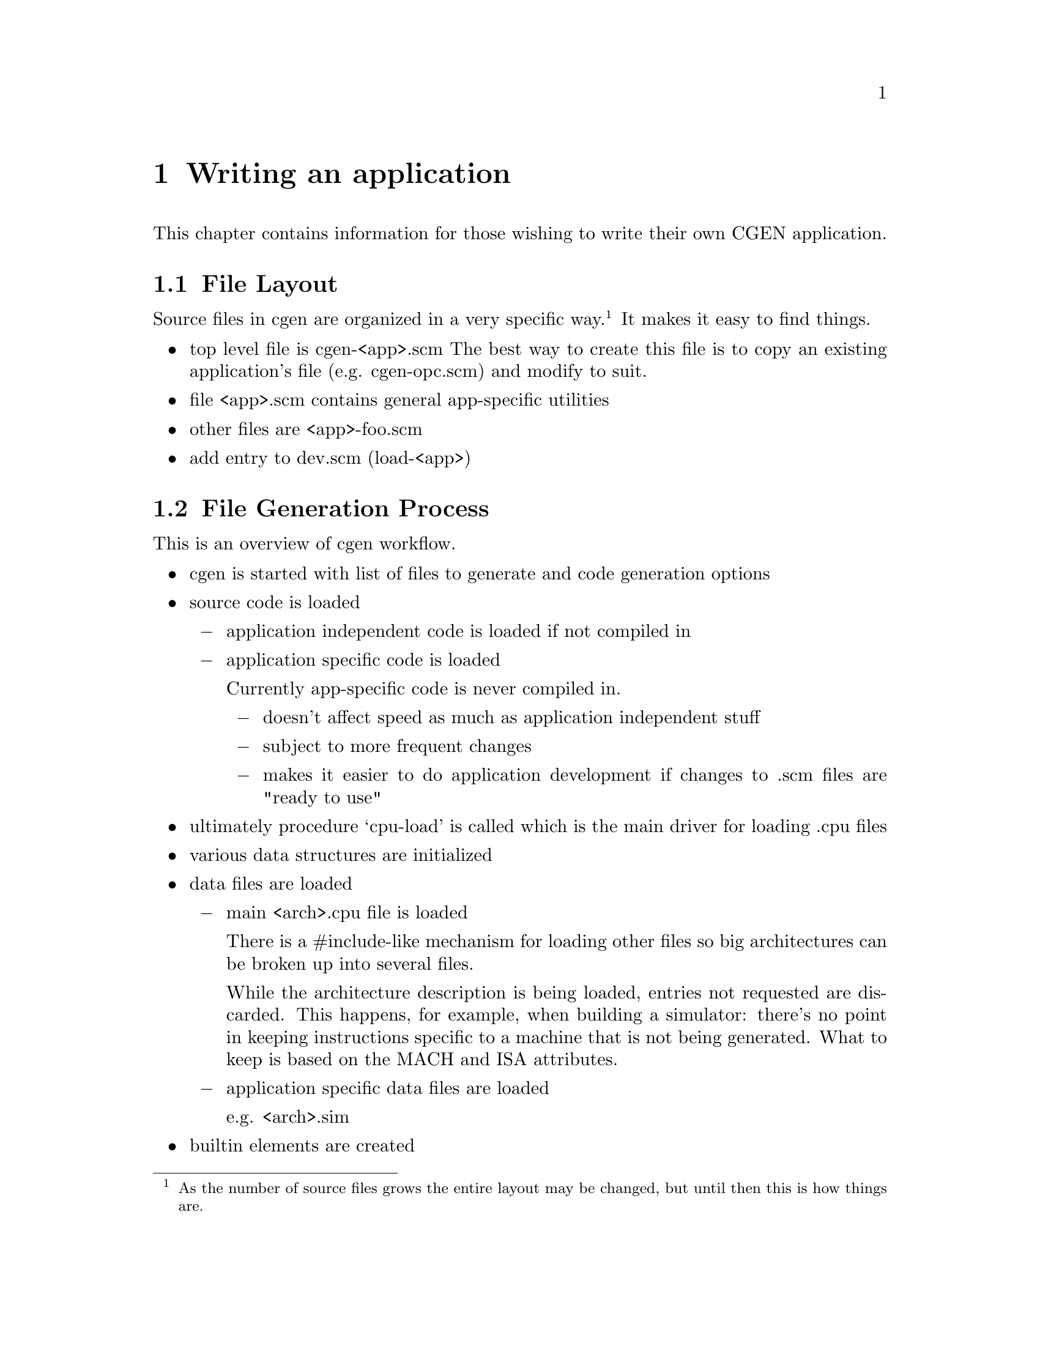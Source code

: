 @c Copyright (C) 2000 Red Hat, Inc.
@c This file is part of the CGEN manual.
@c For copying conditions, see the file cgen.texi.

@node Writing an application
@chapter Writing an application
@cindex Writing an application

This chapter contains information for those wishing to write their own
CGEN application.

@menu
* File Layout::                 Organization of source files
* File Generation Process::     Workflow in cgen
* Coding Conventions::          Coding conventions
* Accessing Loaded Data::       Reading data from loaded .cpu files
* Name References::             Architecture names in generated code
* String Building::             Building long strings and writing them out
* COS::                         Cgen's Object System
@end menu

@node File Layout
@section File Layout

Source files in cgen are organized in a very specific way.@footnote{As the
number of source files grows the entire layout may be changed, but until then
this is how things are.}  It makes it easy to find things.

@itemize @bullet
@item top level file is cgen-<app>.scm
The best way to create this file is to copy an existing application's file
(e.g. cgen-opc.scm) and modify to suit.
@item file <app>.scm contains general app-specific utilities
@item other files are <app>-foo.scm
@item add entry to dev.scm (load-<app>)
@end itemize

@node File Generation Process
@section File Generation Process

This is an overview of cgen workflow.

@itemize @bullet

@item cgen is started with list of files to generate and code generation
options

@item source code is loaded

@itemize @minus
@item application independent code is loaded if not compiled in
@item application specific code is loaded

Currently app-specific code is never compiled in.
@itemize @minus
@item doesn't affect speed as much as application independent stuff
@item subject to more frequent changes
@item makes it easier to do application development if changes to .scm
files are "ready to use"
@end itemize
@end itemize

@item ultimately procedure `cpu-load' is called which is the main driver for
loading .cpu files

@item various data structures are initialized

@item data files are loaded

@itemize @minus
@item main <arch>.cpu file is loaded

There is a #include-like mechanism for loading other files so big
architectures can be broken up into several files.

While the architecture description is being loaded, entries not requested
are discarded.  This happens, for example, when building a simulator:
there's no point in keeping instructions specific to a machine that is
not being generated.  What to keep is based on the MACH and ISA attributes.

@item application specific data files are loaded

e.g. <arch>.sim
@end itemize

@item builtin elements are created

@item each requested file is generated by calling cgen-<file> generator

The output is written to the output file with @code{with-output-to-file} so
the code must write to @code{(current-output-port)}.

Some files require heavy duty processing of the cpu description.
For example the simulator computes the instruction formats from the
instruction field lists of each instruction.  This computation is defered
to each cgen-<file> procedure that needs it and must be explicitly requested
by them.  The results are cached so this is only done once of course.

@item additional processing for some opcodes files

Several opcodes files are built from three sources.

@itemize @minus
@item generated code

@item section in <arch>.opc file

It's not appropriate to put large amounts of C (or perhaps any C) in
cgen description files, yet some things are best expressed in some
other language (e.g. assembler/disassembler operand parsing/printing).

@item foo.in file

It seems cleaner to put large amounts of non-machine-generated C
in separate files from code generator.
@end itemize

@end itemize

@node Coding Conventions
@section Coding Conventions

@itemize @bullet
@item unless definition occupies one line, final trailing parenthesis is on
a line by itself beginning in column one
@item definitions internal to a source file begin with '-'
@item global state variables are named *foo-bar*
[FIXME: current code needs updating]
@item avoid uppercase (except for ???)
@item procedures that return a boolean result end in '?'
@item procedures that modify something end in '!'
@item classes are named <name>
@end itemize

@node Accessing Loaded Data
@section Accessing Loaded Data

Each kind of description file entry (defined with `define-foo') is recorded
in an object of class <foo>.@footnote{not true for <arch> but will be RSN}
All the data is collected together in an object of class
<system>.@footnote{got a better name?}
@footnote{modes aren't recorded here, should they be?}

Data for the currently selected architecture is obtained with several
access functions.

@smallexample
  (current-arch-name)
  - return symbol that is the name of the arch
  - this is the name specified with `define-arch'

  (current-arch-comment)
  - return the comment specified with `define-arch'

  (current-arch-atlist)
  - return the attributes specified with `define-arch'

  (current-arch-default-alignment)
  - return a symbol indicated the default aligment
    - one of aligned, unaligned, forced

  (current-arch-insn-lsb0?)
  - return a #t if the least significant bit in a word is numbered 0
  - return a #f if the most significant bit in a word is numbered 0

  (current-arch-mach-name-list)
  - return a list of names (as symbols) of all machs in the architecture

  (current-arch-isa-name-list)
  - return a list of names (as symbols) of all isas in the architecture

  - for most of the remaining elements, there are three main accessors
    [foo is sometimes abbreviated]
    - current-foo-list - returns list of <foo> objects in the architecture
    - current-foo-add! - add a <foo> object to the architecture
    - current-foo-lookup - lookup the <foo> object based on its name

  <atlist>
  (current-attr-list)
  (current-attr-add!)
  (current-attr-lookup)

  <enum>
  (current-enum-list)
  (current-enum-add!)
  (current-enum-lookup)

  <keyword>
  (current-kw-list)
  (current-kw-add!)
  (current-kw-lookup)

  <isa>
  (current-isa-list)
  (current-isa-add!)
  (current-isa-lookup)

  <cpu>
  (current-cpu-list)
  (current-cpu-add!)
  (current-cpu-lookup)

  <mach>
  (current-mach-list)
  (current-mach-add!)
  (current-mach-lookup)

  <model>
  (current-model-list)
  (current-model-add!)
  (current-model-lookup)

  <hardware>
  (current-hw-list)
  (current-hw-add!)
  (current-hw-lookup)

  <ifield>
  (current-ifld-list)
  (current-ifld-add!)
  (current-ifld-lookup)

  <operand>
  (current-op-list)
  (current-op-add!)
  (current-op-lookup)

  <insn>
  (current-insn-list)
  (current-insn-add!)
  (current-insn-lookup)

  <macro-insn>
  (current-minsn-list)
  (current-minsn-add!)
  (current-minsn-lookup)

  (current-ifmt-list)
  - return list of computed <iformat> objects

  (current-sfmt-list)
  - return list of computed <sformat> objects

  [there are a few more to be documented, not sure they'll remain as is]
@end smallexample

@node Name References
@section Name References

To simplify writing code generators, system names can be
specified with fixed strings rather than having to compute them.
The output is post-processed to convert the strings to the actual names.
Upper and lower case names are supported.

@itemize @bullet
@item For the architecture name use @@arch@@, @@ARCH@@.
@item For the cpu family name use @@cpu@@, @@CPU@@.
@item For the prefix use @@prefix@@, @@PREFIX@@.
@end itemize

The @samp{prefix} notion is to segregate different code for the same
cpu family.  For example, this is used to segregate the ARM ISA from the
Thumb ISA.

@node String Building
@section String Building

Output generation uses a combination of writing text out as it is computed
and building text for later writing out.

The top level file generator uses @code{string-write}.  It takes string-lists
and thunks as arguments and writes each argument in turn to stdout.
String-lists are lists of strings (nested arbitrarily deep).  It's cheaper
to @code{cons} long strings together than to use @code{string-append}.
Thunks return string-lists to write out, but isn't computed until all
preceeding arguments to `string-write' have been written out.  This allows
defering building up of large amounts of text until it needs to be.

The main procedures for building strings and writing them out are:

@itemize @bullet

@item (string-write string-list-or-thunk1 string-list-or-thunk2 ...)

Loops over arguments writing them out in turn.

@item (string-write-map proc string-list-or-thunk-list)

Apply proc to each element in string-list-or-thunk-list and write out
the result.

@item (string-list arg1 arg2 ...)

Return list of arguments.  This is identical to @code{list} except it
is intended to take string-lists as arguments.

@item (string-list-map proc arg-list)

Return list of @code{proc} applied to each element of @code{arg-list}.
This is identical to @code{map} except it is intended to take strings
as arguments.

@item (string-append string1 string2 ...)

For small arguments it's just as well to use @code{string-append}.
This is a standard Scheme procedure.  The output is also easier to read
when developing interactively.  And some subroutines are used in multiple
contexts including some where strings are required.

@end itemize

@node COS
@section COS

COS is Cgen's Object System.  It's a simple OO system for Guile that
was written to provide something useful until Guile had its own.
COS will be replaced with GOOPs if the Scheme implementation of cgen is kept.

The pure Scheme implementation of COS uses vectors to record objects and
classes.  The C implementation uses smobs (though classes are still
implemented with vectors).

A complete list of user-visible functions is at the top of @file{cos.scm}.

Here is a list of the frequently used ones.

@itemize @bullet

@item (class-make name parent-name-list element-list method-list)

Use @code{class-make} to define a class.

@smallexample
name: symbol, <name-of-class>
parent-name-list: list of symbols, names of each parent class
element-list: list of either symbols or (symbol . initial-value)
method-list: list of (symbol . lambda)
@end smallexample

The result is the class's definition.  It is usually assigned to a global
variable with same name as class's name.  Current cgen code always does
this.  It's not a requirement but it is convention.

@item (new <class-name>)

Create a new object with @code{new}.
@code{<class-name>} is typically the global variable that recorded
the results of @code{class-make}.  The result is a new object of the
requested class.  Class elements have either an "undefined" value
or an initial value if one was specified when the class was defined.

@item (define-getters class-name prefix element-list)

Elements (aka members) are read/written with "accessors".
Read accessors are defined with @code{define-getters}, which
creates one procedure for each element, each defined as
@code{(prefix-element-name object)}.

This is a macro so don't quote anything.

@item (define-setters class-name prefix element-list)

Write accessors are defined with @code{define-setters}, which
creates one procedure for each element, each defined as
@code{(prefix-set-element-name! object new-value)}.

This is a macro so don't quote anything.

@item (elm-get object elm-name)

This can only be used in method definitions (blech, blah blah blah).

@item (elm-set! object elm-name new-value)

This can only be used in method definitions (blech, blah blah blah).

@item (send object method-name arg1 arg2)

Invoke method @code{method-name} on @code{object}.

The convention is to put this in a cover fn:
@code{(class-name-method-name object arg1 arg2)}.

@item (send-next object method-name arg1 arg2)

Same as @code{send} except only usable in methods and is used to invoke
the method in the parent class.

@item (make object . args)

One standard way to create a new object is with @code{make}.
It is a wrapper, defined as

@smallexample
(define (make object . args)
  (apply send (cons (new object) (cons 'make! args)))
)
@end smallexample

@item (vmake class . args)

The other standard way to create objects is with @code{vmake}.

@code{args} is a list of option names and arguments.

??? Not completely implemented yet.

@item (method-make! class method-name lambda)

The normal way of creating methods is to use @code{method-make!}, not define
them with the class.  It's just easier to define them separately.

@item (method-make-virtual! class method-name lambda)

Create virtual methods created with @code{method-make-virtual!}.

@item (method-make-forward! class elm-name methods) -> unspecified

Forwarding a method invocation on one object to another is extremely
useful so some utilities have been created to simplify creating forwarding
methods.

@code{methods} is a list of method names.  A method is created for each one
that forwards the method onto the object contained in element ELM-NAME.

@item (method-make-virtual-forward!)

Same as method-make-forward! except that it creates virtual methods.

@end itemize
